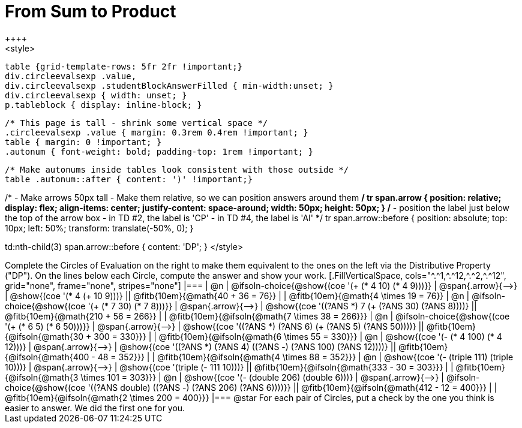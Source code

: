 = From Sum to Product
++++
<style>
  table {grid-template-rows: 5fr 2fr !important;}
  div.circleevalsexp .value,
  div.circleevalsexp .studentBlockAnswerFilled { min-width:unset; }
  div.circleevalsexp { width: unset; }
  p.tableblock { display: inline-block; }

  /* This page is tall - shrink some vertical space */
  .circleevalsexp .value { margin: 0.3rem 0.4rem !important; }
  table { margin: 0 !important; }
  .autonum { font-weight: bold; padding-top: 1rem !important; }

  /* Make autonums inside tables look consistent with those outside */
  table .autonum::after { content: ')' !important;}

/*
- Make arrows 50px tall
- Make them relative, so we can position answers around them
*/
tr span.arrow {
  position: relative;
  display: flex;
  align-items: center;
  justify-content: space-around;
  width: 50px;
  height: 50px;
}
/*
- position the label just below the top of the arrow box
- in TD #2, the label is 'CP'
- in TD #4, the label is 'AI'
*/
tr span.arrow::before {
  position: absolute;
  top: 10px;
  left: 50%;
  transform: translate(-50%, 0);
}

td:nth-child(3) span.arrow::before { content: 'DP'; }
</style>
++++

Complete the Circles of Evaluation on the right to make them equivalent to the ones on the left via the Distributive Property ("DP"). On the lines below each Circle, compute the answer and show your work.


[.FillVerticalSpace, cols="^.^1,^.^12,^.^2,^.^12", grid="none", frame="none", stripes="none"]
|===
| @n
| @ifsoln-choice{@show{(coe '(+ (* 4 10) (* 4 9)))}}
| @span{.arrow}{⟶}
| @show{(coe '(* 4 (+ 10 9)))}
|| @fitb{10em}{@math{40 + 36 = 76}} | | @fitb{10em}{@math{4 \times 19 = 76}}

| @n
| @ifsoln-choice{@show{(coe '(+ (* 7 30) (* 7 8)))}}
| @span{.arrow}{⟶}
| @show{(coe '((?ANS *) 7 (+ (?ANS 30) (?ANS 8))))}
|| @fitb{10em}{@math{210 + 56 = 266}} | | @fitb{10em}{@ifsoln{@math{7 \times 38 = 266}}}


| @n
| @ifsoln-choice{@show{(coe '(+ (* 6 5) (* 6 50)))}}
| @span{.arrow}{⟶}
| @show{(coe '((?ANS *) (?ANS 6) (+ (?ANS 5) (?ANS 50))))}
||  @fitb{10em}{@ifsoln{@math{30 + 300 = 330}}} | |  @fitb{10em}{@ifsoln{@math{6 \times 55 = 330}}}


| @n
| @show{(coe '(- (* 4 100) (* 4 12)))}
| @span{.arrow}{⟶}
| @show{(coe '((?ANS *) (?ANS 4) ((?ANS -) (?ANS 100) (?ANS 12))))}
|| @fitb{10em}{@ifsoln{@math{400 - 48 = 352}}} | |  @fitb{10em}{@ifsoln{@math{4 \times 88 = 352}}}


| @n
| @show{(coe '(- (triple 111) (triple 10)))}
| @span{.arrow}{⟶}
| @show{(coe '(triple (- 111 10)))}
|| @fitb{10em}{@ifsoln{@math{333 - 30 = 303}}} | |  @fitb{10em}{@ifsoln{@math{3 \times 101 = 303}}}


| @n
| @show{(coe '(- (double 206) (double 6)))}
| @span{.arrow}{⟶}
| @ifsoln-choice{@show{(coe '((?ANS double) ((?ANS -) (?ANS 206) (?ANS 6))))}}
|| @fitb{10em}{@ifsoln{@math{412 - 12 = 400}}} | |  @fitb{10em}{@ifsoln{@math{2 \times 200 = 400}}}
|===

@star For each pair of Circles, put a check by the one you think is easier to answer. We did the first one for you.